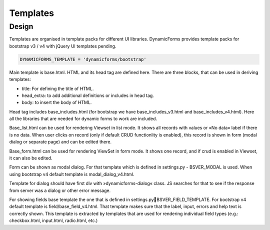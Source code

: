 Templates
=========

Design
------

Templates are organised in template packs for different UI libraries. DynamicForms provides template packs for
bootstrap v3 / v4 with jQuery UI templates pending.

.. code-block:: python
   :name: settings.py

   DYNAMICFORMS_TEMPLATE = 'dynamicforms/bootstrap'


Main template is base.html. HTML and its head tag are defined here. There are three blocks, that can be used in deriving
templates:

*	title: For defining the title of HTML.
*	head_extra: to add additional definitions or includes in head tag.
*	body: to insert the body of HTML.

Head tag includes base_includes.html (for bootstrap we have base_includes_v3.html and base_includes_v4.html). Here
all the libraries that are needed for dynamic forms to work are included.

Base_list.html can be used for rendering Viewset in list mode. It shows all records with values or »No data« label if
there is no data. When user clicks on record (only if default CRUD functionlity is enabled), this record is shown in
form (modal dialog or separate page) and can be edited there.

Base_form.html can be used for rendering ViewSet in form mode. It shows one record, and if crud is enabled in Viewset,
it can also be edited.

Form can be shown as modal dialog. For that template which is defined in settings.py - BSVER_MODAL is used. When using
bootstrap v4 default template is modal_dialog_v4.html.

Template for dialog should have first div with »dynamicforms-dialog« class. JS searches for that to see if the response
from server was a dialog or other error message.

For showing fields base template the one that is defined in settings.pyBSVER_FIELD_TEMPLATE. For bootstrap v4 default
template is field/base_field_v4.html. That template makes sure that the label, input, errors and help text is correctly
shown. This template is extracted by templates that are used for rendering individual field types (e.g.: checkbox.html,
input.html, radio.html, etc.)

.. todo:: explain how to change template to another one